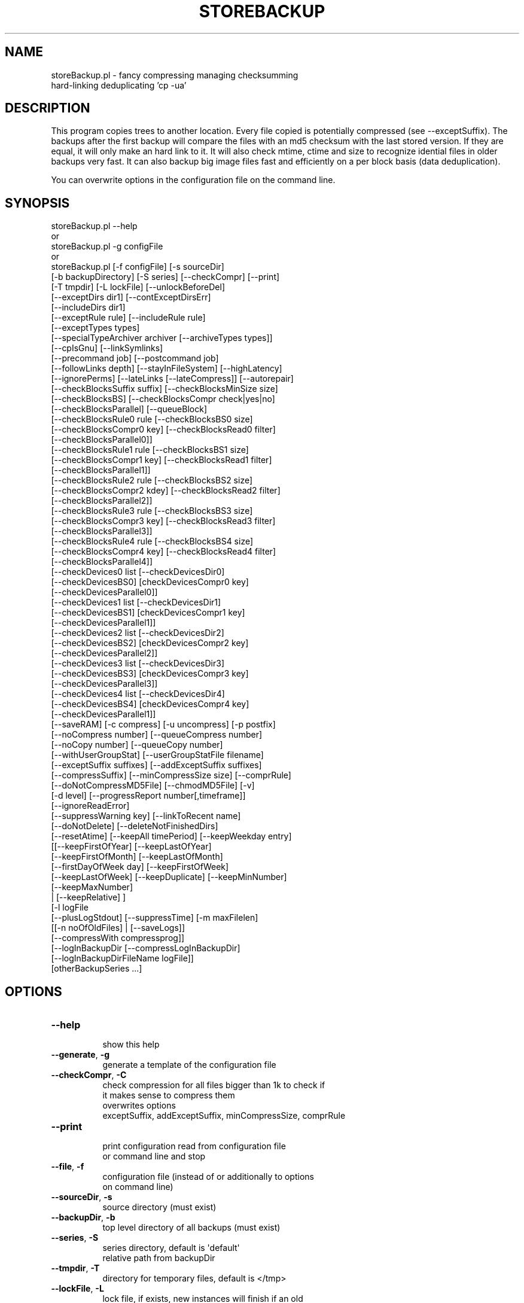 .\" Automatically generated by Pod::Man 2.27 (Pod::Simple 3.28)
.\"
.\" Standard preamble:
.\" ========================================================================
.de Sp \" Vertical space (when we can't use .PP)
.if t .sp .5v
.if n .sp
..
.de Vb \" Begin verbatim text
.ft CW
.nf
.ne \\$1
..
.de Ve \" End verbatim text
.ft R
.fi
..
.\" Set up some character translations and predefined strings.  \*(-- will
.\" give an unbreakable dash, \*(PI will give pi, \*(L" will give a left
.\" double quote, and \*(R" will give a right double quote.  \*(C+ will
.\" give a nicer C++.  Capital omega is used to do unbreakable dashes and
.\" therefore won't be available.  \*(C` and \*(C' expand to `' in nroff,
.\" nothing in troff, for use with C<>.
.tr \(*W-
.ds C+ C\v'-.1v'\h'-1p'\s-2+\h'-1p'+\s0\v'.1v'\h'-1p'
.ie n \{\
.    ds -- \(*W-
.    ds PI pi
.    if (\n(.H=4u)&(1m=24u) .ds -- \(*W\h'-12u'\(*W\h'-12u'-\" diablo 10 pitch
.    if (\n(.H=4u)&(1m=20u) .ds -- \(*W\h'-12u'\(*W\h'-8u'-\"  diablo 12 pitch
.    ds L" ""
.    ds R" ""
.    ds C` ""
.    ds C' ""
'br\}
.el\{\
.    ds -- \|\(em\|
.    ds PI \(*p
.    ds L" ``
.    ds R" ''
.    ds C`
.    ds C'
'br\}
.\"
.\" Escape single quotes in literal strings from groff's Unicode transform.
.ie \n(.g .ds Aq \(aq
.el       .ds Aq '
.\"
.\" If the F register is turned on, we'll generate index entries on stderr for
.\" titles (.TH), headers (.SH), subsections (.SS), items (.Ip), and index
.\" entries marked with X<> in POD.  Of course, you'll have to process the
.\" output yourself in some meaningful fashion.
.\"
.\" Avoid warning from groff about undefined register 'F'.
.de IX
..
.nr rF 0
.if \n(.g .if rF .nr rF 1
.if (\n(rF:(\n(.g==0)) \{
.    if \nF \{
.        de IX
.        tm Index:\\$1\t\\n%\t"\\$2"
..
.        if !\nF==2 \{
.            nr % 0
.            nr F 2
.        \}
.    \}
.\}
.rr rF
.\"
.\" Accent mark definitions (@(#)ms.acc 1.5 88/02/08 SMI; from UCB 4.2).
.\" Fear.  Run.  Save yourself.  No user-serviceable parts.
.    \" fudge factors for nroff and troff
.if n \{\
.    ds #H 0
.    ds #V .8m
.    ds #F .3m
.    ds #[ \f1
.    ds #] \fP
.\}
.if t \{\
.    ds #H ((1u-(\\\\n(.fu%2u))*.13m)
.    ds #V .6m
.    ds #F 0
.    ds #[ \&
.    ds #] \&
.\}
.    \" simple accents for nroff and troff
.if n \{\
.    ds ' \&
.    ds ` \&
.    ds ^ \&
.    ds , \&
.    ds ~ ~
.    ds /
.\}
.if t \{\
.    ds ' \\k:\h'-(\\n(.wu*8/10-\*(#H)'\'\h"|\\n:u"
.    ds ` \\k:\h'-(\\n(.wu*8/10-\*(#H)'\`\h'|\\n:u'
.    ds ^ \\k:\h'-(\\n(.wu*10/11-\*(#H)'^\h'|\\n:u'
.    ds , \\k:\h'-(\\n(.wu*8/10)',\h'|\\n:u'
.    ds ~ \\k:\h'-(\\n(.wu-\*(#H-.1m)'~\h'|\\n:u'
.    ds / \\k:\h'-(\\n(.wu*8/10-\*(#H)'\z\(sl\h'|\\n:u'
.\}
.    \" troff and (daisy-wheel) nroff accents
.ds : \\k:\h'-(\\n(.wu*8/10-\*(#H+.1m+\*(#F)'\v'-\*(#V'\z.\h'.2m+\*(#F'.\h'|\\n:u'\v'\*(#V'
.ds 8 \h'\*(#H'\(*b\h'-\*(#H'
.ds o \\k:\h'-(\\n(.wu+\w'\(de'u-\*(#H)/2u'\v'-.3n'\*(#[\z\(de\v'.3n'\h'|\\n:u'\*(#]
.ds d- \h'\*(#H'\(pd\h'-\w'~'u'\v'-.25m'\f2\(hy\fP\v'.25m'\h'-\*(#H'
.ds D- D\\k:\h'-\w'D'u'\v'-.11m'\z\(hy\v'.11m'\h'|\\n:u'
.ds th \*(#[\v'.3m'\s+1I\s-1\v'-.3m'\h'-(\w'I'u*2/3)'\s-1o\s+1\*(#]
.ds Th \*(#[\s+2I\s-2\h'-\w'I'u*3/5'\v'-.3m'o\v'.3m'\*(#]
.ds ae a\h'-(\w'a'u*4/10)'e
.ds Ae A\h'-(\w'A'u*4/10)'E
.    \" corrections for vroff
.if v .ds ~ \\k:\h'-(\\n(.wu*9/10-\*(#H)'\s-2\u~\d\s+2\h'|\\n:u'
.if v .ds ^ \\k:\h'-(\\n(.wu*10/11-\*(#H)'\v'-.4m'^\v'.4m'\h'|\\n:u'
.    \" for low resolution devices (crt and lpr)
.if \n(.H>23 .if \n(.V>19 \
\{\
.    ds : e
.    ds 8 ss
.    ds o a
.    ds d- d\h'-1'\(ga
.    ds D- D\h'-1'\(hy
.    ds th \o'bp'
.    ds Th \o'LP'
.    ds ae ae
.    ds Ae AE
.\}
.rm #[ #] #H #V #F C
.\" ========================================================================
.\"
.IX Title "STOREBACKUP 1"
.TH STOREBACKUP 1 "2014-04-24" "perl v5.18.2" "User Contributed Perl Documentation"
.\" For nroff, turn off justification.  Always turn off hyphenation; it makes
.\" way too many mistakes in technical documents.
.if n .ad l
.nh
.SH "NAME"
storeBackup.pl \- fancy compressing managing checksumming
                 hard\-linking deduplicating 'cp \-ua'
.SH "DESCRIPTION"
.IX Header "DESCRIPTION"
This program copies trees to another location. Every file copied is
potentially compressed (see \-\-exceptSuffix). The backups after
the first backup will compare the files with an md5 checksum
with the last stored version. If they are equal, it will only make an
hard link to it. It will also check mtime, ctime and size to recognize
idential files in older backups very fast.
It can also backup big image files fast and efficiently on a per block
basis (data deduplication).
.PP
You can overwrite options in the configuration file on the command line.
.SH "SYNOPSIS"
.IX Header "SYNOPSIS"
.Vb 10
\&        storeBackup.pl \-\-help
\&or    
\&        storeBackup.pl \-g configFile
\&or
\&        storeBackup.pl [\-f configFile] [\-s sourceDir]
\&              [\-b backupDirectory] [\-S series] [\-\-checkCompr] [\-\-print]
\&              [\-T tmpdir] [\-L lockFile] [\-\-unlockBeforeDel] 
\&              [\-\-exceptDirs dir1] [\-\-contExceptDirsErr]
\&              [\-\-includeDirs dir1]
\&              [\-\-exceptRule rule] [\-\-includeRule rule]
\&              [\-\-exceptTypes types]
\&              [\-\-specialTypeArchiver archiver [\-\-archiveTypes types]]
\&              [\-\-cpIsGnu] [\-\-linkSymlinks]
\&              [\-\-precommand job] [\-\-postcommand job]
\&              [\-\-followLinks depth] [\-\-stayInFileSystem] [\-\-highLatency]
\&              [\-\-ignorePerms] [\-\-lateLinks [\-\-lateCompress]] [\-\-autorepair]
\&              [\-\-checkBlocksSuffix suffix] [\-\-checkBlocksMinSize size]
\&              [\-\-checkBlocksBS] [\-\-checkBlocksCompr check|yes|no]
\&              [\-\-checkBlocksParallel] [\-\-queueBlock]
\&              [\-\-checkBlocksRule0 rule [\-\-checkBlocksBS0 size]
\&               [\-\-checkBlocksCompr0 key] [\-\-checkBlocksRead0 filter]
\&               [\-\-checkBlocksParallel0]]
\&              [\-\-checkBlocksRule1 rule [\-\-checkBlocksBS1 size]
\&               [\-\-checkBlocksCompr1 key] [\-\-checkBlocksRead1 filter]
\&               [\-\-checkBlocksParallel1]]
\&              [\-\-checkBlocksRule2 rule [\-\-checkBlocksBS2 size]
\&               [\-\-checkBlocksCompr2 kdey] [\-\-checkBlocksRead2 filter]
\&               [\-\-checkBlocksParallel2]]
\&              [\-\-checkBlocksRule3 rule [\-\-checkBlocksBS3 size]
\&               [\-\-checkBlocksCompr3 key] [\-\-checkBlocksRead3 filter]
\&               [\-\-checkBlocksParallel3]]
\&              [\-\-checkBlocksRule4 rule [\-\-checkBlocksBS4 size]
\&               [\-\-checkBlocksCompr4 key] [\-\-checkBlocksRead4 filter]
\&               [\-\-checkBlocksParallel4]]
\&              [\-\-checkDevices0 list [\-\-checkDevicesDir0]
\&               [\-\-checkDevicesBS0] [checkDevicesCompr0 key]
\&               [\-\-checkDevicesParallel0]]
\&              [\-\-checkDevices1 list [\-\-checkDevicesDir1]
\&               [\-\-checkDevicesBS1] [checkDevicesCompr1 key]
\&               [\-\-checkDevicesParallel1]]
\&              [\-\-checkDevices2 list [\-\-checkDevicesDir2]
\&               [\-\-checkDevicesBS2] [checkDevicesCompr2 key]
\&               [\-\-checkDevicesParallel2]]
\&              [\-\-checkDevices3 list [\-\-checkDevicesDir3]
\&               [\-\-checkDevicesBS3] [checkDevicesCompr3 key]
\&               [\-\-checkDevicesParallel3]]
\&              [\-\-checkDevices4 list [\-\-checkDevicesDir4]
\&               [\-\-checkDevicesBS4] [checkDevicesCompr4 key]
\&               [\-\-checkDevicesParallel1]]
\&              [\-\-saveRAM] [\-c compress] [\-u uncompress] [\-p postfix]
\&              [\-\-noCompress number] [\-\-queueCompress number]
\&              [\-\-noCopy number] [\-\-queueCopy number]
\&              [\-\-withUserGroupStat] [\-\-userGroupStatFile filename]
\&              [\-\-exceptSuffix suffixes] [\-\-addExceptSuffix suffixes]
\&              [\-\-compressSuffix] [\-\-minCompressSize size] [\-\-comprRule]
\&              [\-\-doNotCompressMD5File] [\-\-chmodMD5File] [\-v]
\&              [\-d level] [\-\-progressReport number[,timeframe]]
\&              [\-\-ignoreReadError]
\&              [\-\-suppressWarning key] [\-\-linkToRecent name]
\&              [\-\-doNotDelete] [\-\-deleteNotFinishedDirs]
\&              [\-\-resetAtime] [\-\-keepAll timePeriod] [\-\-keepWeekday entry]
\&              [[\-\-keepFirstOfYear] [\-\-keepLastOfYear]
\&               [\-\-keepFirstOfMonth] [\-\-keepLastOfMonth]
\&               [\-\-firstDayOfWeek day] [\-\-keepFirstOfWeek]
\&               [\-\-keepLastOfWeek] [\-\-keepDuplicate] [\-\-keepMinNumber]
\&               [\-\-keepMaxNumber]
\&                | [\-\-keepRelative] ]
\&              [\-l logFile
\&               [\-\-plusLogStdout] [\-\-suppressTime] [\-m maxFilelen]
\&               [[\-n noOfOldFiles] | [\-\-saveLogs]]
\&               [\-\-compressWith compressprog]]
\&              [\-\-logInBackupDir [\-\-compressLogInBackupDir]
\&               [\-\-logInBackupDirFileName logFile]]
\&              [otherBackupSeries ...]
.Ve
.SH "OPTIONS"
.IX Header "OPTIONS"
.IP "\fB\-\-help\fR" 8
.IX Item "--help"
.Vb 1
\&    show this help
.Ve
.IP "\fB\-\-generate\fR, \fB\-g\fR" 8
.IX Item "--generate, -g"
.Vb 1
\&    generate a template of the configuration file
.Ve
.IP "\fB\-\-checkCompr\fR, \fB\-C\fR" 8
.IX Item "--checkCompr, -C"
.Vb 4
\&    check compression for all files bigger than 1k to check if
\&    it makes sense to compress them
\&    overwrites options
\&        exceptSuffix, addExceptSuffix, minCompressSize, comprRule
.Ve
.IP "\fB\-\-print\fR" 8
.IX Item "--print"
.Vb 2
\&    print configuration read from configuration file
\&    or command line and stop
.Ve
.IP "\fB\-\-file\fR, \fB\-f\fR" 8
.IX Item "--file, -f"
.Vb 2
\&    configuration file (instead of or additionally to options
\&    on command line)
.Ve
.IP "\fB\-\-sourceDir\fR, \fB\-s\fR" 8
.IX Item "--sourceDir, -s"
.Vb 1
\&    source directory (must exist)
.Ve
.IP "\fB\-\-backupDir\fR, \fB\-b\fR" 8
.IX Item "--backupDir, -b"
.Vb 1
\&    top level directory of all backups (must exist)
.Ve
.IP "\fB\-\-series\fR, \fB\-S\fR" 8
.IX Item "--series, -S"
.Vb 2
\&    series directory, default is \*(Aqdefault\*(Aq
\&    relative path from backupDir
.Ve
.IP "\fB\-\-tmpdir\fR, \fB\-T\fR" 8
.IX Item "--tmpdir, -T"
.Vb 1
\&    directory for temporary files, default is </tmp>
.Ve
.IP "\fB\-\-lockFile\fR, \fB\-L\fR" 8
.IX Item "--lockFile, -L"
.Vb 6
\&    lock file, if exists, new instances will finish if an old
\&    is already running, default is $lockFile
\&    this type of lock files does not work across multiple servers
\&    and is not designed to separate storeBackup.pl and
\&    storeBackupUpdateBackup.pl or any other storeBackup
\&    process in a separate PID space
.Ve
.IP "\fB\-\-unlockBeforeDel\fR" 8
.IX Item "--unlockBeforeDel"
.Vb 3
\&    remove the lock file before deleting old backups
\&    default is to delete the lock file after removing old
\&    backups
.Ve
.IP "\fB\-\-exceptDirs\fR, \fB\-e\fR" 8
.IX Item "--exceptDirs, -e"
.Vb 5
\&    directories to except from backing up (relative path),
\&    wildcards are possible and should be quoted to avoid
\&    replacements by the shell
\&    use this parameter multiple times for multiple
\&    directories
.Ve
.IP "\fB\-\-contExceptDirsErr\fR" 8
.IX Item "--contExceptDirsErr"
.Vb 2
\&    continue if one or more of the exceptional directories
\&    do not exist (default is to stop processing)
.Ve
.IP "\fB\-\-includeDirs\fR, \fB\-i\fR" 8
.IX Item "--includeDirs, -i"
.Vb 3
\&    directories to include in the backup (relative path),
\&    wildcards are possible and have to be quoted
\&    use this parameter multiple times for multiple directories
.Ve
.IP "\fB\-\-exceptRule\fR" 8
.IX Item "--exceptRule"
.Vb 2
\&    Files to exclude from backing up.
\&    see README: \*(Aqincluding / excluding files and directories\*(Aq
.Ve
.IP "\fB\-\-includeRule\fR" 8
.IX Item "--includeRule"
.Vb 2
\&    Files to include in the backug up \- like exceptRule
\&    see README: \*(Aqincluding / excluding files and directories\*(Aq
.Ve
.IP "\fB\-\-writeExcludeLog\fR" 8
.IX Item "--writeExcludeLog"
.Vb 2
\&    write a file name .storeBackup.notSaved.bz2 with the names
\&    of all skipped files
.Ve
.IP "\fB\-\-exceptTypes\fR" 8
.IX Item "--exceptTypes"
.Vb 8
\&    do not save the specified type of files, allowed: Sbcfpl
\&        S \- file is a socket
\&        b \- file is a block special file
\&        c \- file is a character special file
\&        f \- file is a plain file
\&        p \- file is a named pipe
\&        l \- file is a symbolic link
\&        Sbc can only be saved when using option [cpIsGnu]
.Ve
.IP "\fB\-\-archiveTypes\fR" 8
.IX Item "--archiveTypes"
.Vb 10
\&    save the specified type of files in an archive instead saving
\&    them directly in the file system
\&    use this if you want to backup those file types but your target
\&    file or transport (eg. sshfs or non gnu\-cp) system does not support
\&    those types of files
\&        S \- file is a socket
\&        b \- file is a block special file
\&        c \- file is a character special file
\&        p \- file is a named pipe
\&    you also have to set \-\-specialTypeArchiver when using this option
.Ve
.IP "\fB\-\-specialTypeArchiver\fR" 8
.IX Item "--specialTypeArchiver"
.Vb 3
\&    possible values are \*(Aqcpio\*(Aq or \*(Aqtar\*(Aq. default is \*(Aqcpio\*(Aq
\&    tar is not able to archive sockets
\&    cpio is not part of the actual posix standard any more
.Ve
.IP "\fB\-\-cpIsGnu\fR" 8
.IX Item "--cpIsGnu"
.Vb 3
\&    Activate this option if your systems cp is a full\-featured
\&    GNU version. In this case you will be able to also backup
\&    several special file types like sockets.
.Ve
.IP "\fB\-\-linkSymlinks\fR" 8
.IX Item "--linkSymlinks"
.Vb 1
\&    hard link identical symlinks
.Ve
.IP "\fB\-\-precommand\fR" 8
.IX Item "--precommand"
.Vb 5
\&    exec job before starting the backup, checks lockFile (\-L)
\&    before starting (e.g. can be used for rsync)
\&    stops execution if job returns exit status != 0
\&    This parameter is parsed like a line in the configuration
\&    file and normally has to be quoted.
.Ve
.IP "\fB\-\-postcommand\fR" 8
.IX Item "--postcommand"
.Vb 4
\&    exec job after finishing the backup, but before erasing of
\&    old backups  reports if job returns exit status != 0
\&    This parameter is parsed like a line in the configuration
\&    file and normally has to be quoted.
.Ve
.IP "\fB\-\-followLinks\fR" 8
.IX Item "--followLinks"
.Vb 2
\&    follow symbolic links like directories up to depth
\&    default = 0 \-> do not follow links
.Ve
.IP "\fB\-\-stayInFileSystem\fR" 8
.IX Item "--stayInFileSystem"
.Vb 2
\&    only store the contents of file systems named by
\&    \-\-sourceDir and symlinked via \-\-followLinks
.Ve
.IP "\fB\-\-highLatency\fR" 8
.IX Item "--highLatency"
.Vb 2
\&    use this for a very high latency line (eg. vpn over
\&    the internet) for better parallelization
.Ve
.IP "\fB\-\-ignorePerms\fR" 8
.IX Item "--ignorePerms"
.Vb 4
\&    If this option choosen, files will not necessarily have
\&    the same permissions and owner as the originals. This
\&    speeds up backups on network drives a lot. Recovery with
\&    storeBackupRecover.pl will restore them correctly.
.Ve
.IP "\fB\-\-lateLinks\fR" 8
.IX Item "--lateLinks"
.Vb 6
\&    do *not* write hard links to existing files in the backup
\&    during the backup
\&    you have to call the program storeBackupWriteLateLink.pl
\&    later on your server if you set this flag to \*(Aqyes\*(Aq
\&    you have to run storeBackupUpdateBackup.pl later \- see
\&    description for that program
.Ve
.IP "\fB\-\-lateCompress\fR" 8
.IX Item "--lateCompress"
.Vb 3
\&    only in combination with \-\-lateLinks
\&    compression from files >= minCompressSize will be done
\&    later, the file is (temporarily) copied into the backup
.Ve
.IP "\fB\-\-autorepair\fR, \fB\-a\fR" 8
.IX Item "--autorepair, -a"
.Vb 2
\&    repair simple inconsistencies (from lateLinks) automatically
\&    without requesting the action
.Ve
.IP "\fB\-\-checkBlocksSuffix\fR" 8
.IX Item "--checkBlocksSuffix"
.Vb 4
\&    Files with suffix for which storeBackup will make an md5
\&    check on blocks of that file. Executed after
\&    \-\-checkBlocksRule(n)
\&    This option can be repeated multiple times
.Ve
.IP "\fB\-\-checkBlocksMinSize\fR" 8
.IX Item "--checkBlocksMinSize"
.Vb 2
\&    Only check files specified in \-\-checkBlocksSuffix if there
\&    file size is at least this value, default is 100M
.Ve
.IP "\fB\-\-checkBlocksBS\fR" 8
.IX Item "--checkBlocksBS"
.Vb 2
\&    Block size for files specified with \-\-checkBlocksSuffix
\&    Default is $checkBlocksBSdefault (1 megabyte)
.Ve
.IP "\fB\-\-checkBlocksCompr\fR" 8
.IX Item "--checkBlocksCompr"
.Vb 3
\&    if set, the blocks generated due to checkBlocksSuffix
\&    are compressed, default is \*(Aqno\*(Aq
\&    if set to \*(Aqcheck\*(Aq, tries to estimate if compression helps
.Ve
.IP "\fB\-\-checkBlocksParallel\fR" 8
.IX Item "--checkBlocksParallel"
.Vb 3
\&    Read files specified here in parallel to "normal" ones.
\&    This only makes sense if they are on a different disk.
\&    Default value is \*(Aqno\*(Aq
.Ve
.IP "\fB\-\-queueBlock\fR" 8
.IX Item "--queueBlock"
.Vb 2
\&    length of queue to store files before block checking,
\&    default = $queueBlock
.Ve
.IP "\fB\-\-checkBlocksRule0\fR" 8
.IX Item "--checkBlocksRule0"
.Vb 2
\&    Files for which storeBackup will make an md5 check
\&    depending on blocks of that file.
.Ve
.IP "\fB\-\-checkBlocksBS0\fR" 8
.IX Item "--checkBlocksBS0"
.Vb 2
\&    Block size for option checkBlocksRule
\&    Default is $checkBlocksBSdefault (1 megabyte)
.Ve
.IP "\fB\-\-checkBlocksCompr0\fR" 8
.IX Item "--checkBlocksCompr0"
.Vb 2
\&    if set, the blocks generated due to this rule are
\&    compressed
.Ve
.IP "\fB\-\-checkBlocksRead0\fR" 8
.IX Item "--checkBlocksRead0"
.Vb 6
\&    Filter for reading the file to treat as a blocked file
\&    eg. \*(Aqgzip \-d\*(Aq if the file is compressed. Default is no
\&    read filter.
\&    This parameter is parsed like the line in the
\&    configuration file and normally has to be quoted,
\&    eg. \*(Aqgzip \-9\*(Aq
.Ve
.IP "\fB\-\-checkBlocksParallel0\fR" 8
.IX Item "--checkBlocksParallel0"
.Vb 3
\&    Read files specified here in parallel to "normal" ones.
\&    This only makes sense if they are on a different disk.
\&    Default value is \*(Aqno\*(Aq
.Ve
.IP "\fB\-\-checkBlocksRule1\fR" 8
.IX Item "--checkBlocksRule1"
.PD 0
.IP "\fB\-\-checkBlocksBS1\fR" 8
.IX Item "--checkBlocksBS1"
.IP "\fB\-\-checkBlocksCompr1\fR" 8
.IX Item "--checkBlocksCompr1"
.IP "\fB\-\-checkBlocksRead1\fR" 8
.IX Item "--checkBlocksRead1"
.IP "\fB\-\-checkBlocksParallel1\fR" 8
.IX Item "--checkBlocksParallel1"
.IP "\fB\-\-checkBlocksRule2\fR" 8
.IX Item "--checkBlocksRule2"
.IP "\fB\-\-checkBlocksBS2\fR" 8
.IX Item "--checkBlocksBS2"
.IP "\fB\-\-checkBlocksCompr2\fR" 8
.IX Item "--checkBlocksCompr2"
.IP "\fB\-\-checkBlocksRead2\fR" 8
.IX Item "--checkBlocksRead2"
.IP "\fB\-\-checkBlocksParallel2\fR" 8
.IX Item "--checkBlocksParallel2"
.IP "\fB\-\-checkBlocksRule3\fR" 8
.IX Item "--checkBlocksRule3"
.IP "\fB\-\-checkBlocksBS3\fR" 8
.IX Item "--checkBlocksBS3"
.IP "\fB\-\-checkBlocksCompr3\fR" 8
.IX Item "--checkBlocksCompr3"
.IP "\fB\-\-checkBlocksRead3\fR" 8
.IX Item "--checkBlocksRead3"
.IP "\fB\-\-checkBlocksParallel3\fR" 8
.IX Item "--checkBlocksParallel3"
.IP "\fB\-\-checkBlocksRule4\fR" 8
.IX Item "--checkBlocksRule4"
.IP "\fB\-\-checkBlocksBS4\fR" 8
.IX Item "--checkBlocksBS4"
.IP "\fB\-\-checkBlocksCompr4\fR" 8
.IX Item "--checkBlocksCompr4"
.IP "\fB\-\-checkBlocksRead4\fR" 8
.IX Item "--checkBlocksRead4"
.IP "\fB\-\-checkBlocksParallel4\fR" 8
.IX Item "--checkBlocksParallel4"
.IP "\fB\-\-checkDevices0\fR" 8
.IX Item "--checkDevices0"
.PD
.Vb 2
\&    List of devices for md5 ckeck depending on blocks of these
\&    devices (eg. /dev/sdb or /dev/sdb1)
.Ve
.IP "\fB\-\-checkDevicesDir0\fR" 8
.IX Item "--checkDevicesDir0"
.Vb 1
\&    Directory where to store the backup of the device
.Ve
.IP "\fB\-\-checkDevicesBS0\fR" 8
.IX Item "--checkDevicesBS0"
.Vb 2
\&    Block size of option checkDevices0,
\&    default is 1M (1 megabyte)
.Ve
.IP "\fB\-\-checkDevicesCompr0\fR" 8
.IX Item "--checkDevicesCompr0"
.Vb 2
\&    Compress blocks resulting from option checkDevices0
\&    possible values are \*(Aqcheck\*(Aq, \*(Aqyes\*(Aq or \*(Aqno\*(Aq, default is \*(Aqno\*(Aq
.Ve
.IP "\fB\-\-checkDevicesParallel0\fR" 8
.IX Item "--checkDevicesParallel0"
.Vb 3
\&    Read devices specified in parallel to the rest of the
\&    backup. This only makes sense if they are on a different
\&    disk. Default value is \*(Aqno\*(Aq
.Ve
.IP "\fB\-\-checkDevices1\fR" 8
.IX Item "--checkDevices1"
.PD 0
.IP "\fB\-\-checkDevicesDir1\fR" 8
.IX Item "--checkDevicesDir1"
.IP "\fB\-\-checkDevicesBS1\fR" 8
.IX Item "--checkDevicesBS1"
.IP "\fB\-\-checkDevicesCompr1\fR" 8
.IX Item "--checkDevicesCompr1"
.IP "\fB\-\-checkDevicesParallel1\fR" 8
.IX Item "--checkDevicesParallel1"
.IP "\fB\-\-checkDevices2\fR" 8
.IX Item "--checkDevices2"
.IP "\fB\-\-checkDevicesDir2\fR" 8
.IX Item "--checkDevicesDir2"
.IP "\fB\-\-checkDevicesBS2\fR" 8
.IX Item "--checkDevicesBS2"
.IP "\fB\-\-checkDevicesCompr2\fR" 8
.IX Item "--checkDevicesCompr2"
.IP "\fB\-\-checkDevicesParallel2\fR" 8
.IX Item "--checkDevicesParallel2"
.IP "\fB\-\-checkDevices3\fR" 8
.IX Item "--checkDevices3"
.IP "\fB\-\-checkDevicesDir3\fR" 8
.IX Item "--checkDevicesDir3"
.IP "\fB\-\-checkDevicesBS3\fR" 8
.IX Item "--checkDevicesBS3"
.IP "\fB\-\-checkDevicesCompr3\fR" 8
.IX Item "--checkDevicesCompr3"
.IP "\fB\-\-checkDevicesParallel3\fR" 8
.IX Item "--checkDevicesParallel3"
.IP "\fB\-\-checkDevices4\fR" 8
.IX Item "--checkDevices4"
.IP "\fB\-\-checkDevicesDir4\fR" 8
.IX Item "--checkDevicesDir4"
.IP "\fB\-\-checkDevicesBS4\fR" 8
.IX Item "--checkDevicesBS4"
.IP "\fB\-\-checkDevicesCompr4\fR" 8
.IX Item "--checkDevicesCompr4"
.IP "\fB\-\-checkDevicesParallel4\fR" 8
.IX Item "--checkDevicesParallel4"
.IP "\fB\-\-saveRAM\fR" 8
.IX Item "--saveRAM"
.PD
.Vb 2
\&    write temporary dbm files in \-\-tmpdir
\&    use this if you do not have enough RAM
.Ve
.IP "\fB\-\-compress\fR, \fB\-c\fR" 8
.IX Item "--compress, -c"
.Vb 4
\&    compress command (with options), default is <bzip2>
\&    This parameter is parsed like the line in the
\&    configuration file and normally has to be quoted,
\&    eg. \*(Aqgzip \-9\*(Aq
.Ve
.IP "\fB\-\-uncompress\fR, \fB\-u\fR" 8
.IX Item "--uncompress, -u"
.Vb 4
\&    uncompress command (with options), default is  <bzip2 \-d>
\&    This parameter is parsed like the line in the
\&    configuration file and normally has to be quoted, eg.
\&    \*(Aqgzip \-d\*(Aq
.Ve
.IP "\fB\-\-postfix\fR, \fB\-p\fR" 8
.IX Item "--postfix, -p"
.Vb 1
\&    postfix to add after compression, default is <.bz2>
.Ve
.IP "\fB\-\-exceptSuffix\fR" 8
.IX Item "--exceptSuffix"
.Vb 8
\&    do not compress files with the following
\&    suffix (uppercase included):
\&    \*(Aq\e.zip\*(Aq, \*(Aq\e.bz2\*(Aq, \*(Aq\e.gz\*(Aq, \*(Aq\e.tgz\*(Aq, \*(Aq\e.jpg\*(Aq, \*(Aq\e.gif\*(Aq,
\&    \*(Aq\e.tiff?\*(Aq, \*(Aq\e.mpeg\*(Aq, \*(Aq\e.mpe?g\*(Aq, \*(Aq\e.mpe?[34]\*(Aq, \*(Aq\e.ogg\*(Aq,
\&    \*(Aq\e.gpg\*(Aq, \*(Aq\e.png\*(Aq, \*(Aq\e.lzma\*(Aq, \*(Aq\e.xz\*(Aq, \*(Aq\e.mov\*(Aq
\&    This option can be repeated multiple times
\&    If you do not want any compression, set this option
\&    to \*(Aq.*\*(Aq
.Ve
.IP "\fB\-\-addExceptSuffix\fR" 8
.IX Item "--addExceptSuffix"
.Vb 1
\&    like \-\-exceptSuffix, but do not replace defaults, add
.Ve
.IP "\fB\-\-compressSuffix\fR" 8
.IX Item "--compressSuffix"
.Vb 5
\&    Like \-\-exceptSuffix, but mentioned files will be
\&    compressed. If you chose this option, then files not
\&    affected be execptSuffix, addExceptSuffix or this Suffixes
\&    will be rated by the rule function COMPRESSION_CHECK wether
\&    to compress or not
.Ve
.IP "\fB\-\-minCompressSize\fR" 8
.IX Item "--minCompressSize"
.Vb 2
\&    Files smaller than this size will never be compressed
\&    but copied
.Ve
.IP "\fB\-\-comprRule\fR" 8
.IX Item "--comprRule"
.Vb 2
\&    alternative to \-\-exceptSuffix, compressSuffix and minCompressSize:
\&    definition of a rule which files will be compressed
.Ve
.IP "\fB\-\-noCompress\fR" 8
.IX Item "--noCompress"
.Vb 2
\&    maximal number of parallel compress operations,
\&    default = choosen automatically
.Ve
.IP "\fB\-\-queueCompress\fR" 8
.IX Item "--queueCompress"
.Vb 2
\&    length of queue to store files before compression,
\&    default = 1000
.Ve
.IP "\fB\-\-noCopy\fR" 8
.IX Item "--noCopy"
.Vb 2
\&    maximal number of parallel copy operations,
\&    default = 1
.Ve
.IP "\fB\-\-queueCopy\fR" 8
.IX Item "--queueCopy"
.Vb 2
\&    length of queue to store files before copying,
\&    default = 1000
.Ve
.IP "\fB\-\-withUserGroupStat\fR" 8
.IX Item "--withUserGroupStat"
.Vb 1
\&    write statistics about used space in log file
.Ve
.IP "\fB\-\-userGroupStatFile\fR" 8
.IX Item "--userGroupStatFile"
.Vb 2
\&    write statistics about used space in name file
\&    will be overridden each time
.Ve
.IP "\fB\-\-doNotCompressMD5File\fR" 8
.IX Item "--doNotCompressMD5File"
.Vb 1
\&    do not compress .md5CheckSumFile
.Ve
.IP "\fB\-\-chmodMD5File\fR" 8
.IX Item "--chmodMD5File"
.Vb 2
\&    permissions of .md5CheckSumFile and corresponding
\&    .storeBackupLinks directory, default is 0600
.Ve
.IP "\fB\-\-verbose\fR, \fB\-v\fR" 8
.IX Item "--verbose, -v"
.Vb 1
\&    verbose messages
.Ve
.IP "\fB\-\-debug\fR, \fB\-d\fR" 8
.IX Item "--debug, -d"
.Vb 3
\&    generate debug messages, levels are 0 (none, default),
\&    1 (some), 2 (many) messages, especially in
\&    \-\-exceptRule and \-\-includeRule
.Ve
.IP "\fB\-\-resetAtime\fR" 8
.IX Item "--resetAtime"
.Vb 3
\&    reset access time in the source directory \- but this will
\&    change ctime (time of last modification of file status
\&    information)
.Ve
.IP "\fB\-\-doNotDelete\fR" 8
.IX Item "--doNotDelete"
.Vb 1
\&    check only, do not delete any backup
.Ve
.IP "\fB\-\-deleteNotFinishedDirs\fR" 8
.IX Item "--deleteNotFinishedDirs"
.Vb 2
\&    delete old backups which have not been finished
\&    this will only happen if doNotDelete is set
.Ve
.IP "\fB\-\-keepAll\fR" 8
.IX Item "--keepAll"
.Vb 6
\&    keep backups which are not older than the specified amount
\&    of time. This is like a default value for all days in
\&    \-\-keepWeekday. Begins deleting at the end of the script
\&    the time range has to be specified in format \*(Aqdhms\*(Aq, e.g.
\&      10d4h means 10 days and 4 hours
\&      default = 20d
.Ve
.IP "\fB\-\-keepWeekday\fR" 8
.IX Item "--keepWeekday"
.Vb 10
\&    keep backups for the specified days for the specified
\&    amount of time. Overwrites the default values choosen in
\&    \-\-keepAll. \*(AqMon,Wed:40d Sat:60d10m\*(Aq means:
\&      keep backups from Mon and Wed 40days + 5mins
\&      keep backups from Sat 60days + 10mins
\&      keep backups from the rest of the days like spcified in
\&      \-\-keepAll (default $keepAll)
\&    if you also use the \*(Aqarchive flag\*(Aq it means to not
\&    delete the affected directories via \-\-keepMaxNumber:
\&      a10d4h means 10 days and 4 hours and \*(Aqarchive flag\*(Aq
\&    e.g. \*(AqMon,Wed:a40d5m Sat:60d10m\*(Aq means:
\&      keep backups from Mon and Wed 40days + 5mins + \*(Aqarchive\*(Aq
\&      keep backups from Sat 60days + 10mins
\&      keep backups from the rest of the days like specified in
\&      \-\-keepAll (default 30d)
.Ve
.IP "\fB\-\-keepFirstOfYear\fR" 8
.IX Item "--keepFirstOfYear"
.Vb 2
\&    do not delete the first backup of a year
\&    format is timePeriod with possible \*(Aqarchive flag\*(Aq
.Ve
.IP "\fB\-\-keepLastOfYear\fR" 8
.IX Item "--keepLastOfYear"
.Vb 2
\&    do not delete the last backup of a year
\&    format is timePeriod with possible \*(Aqarchive flag\*(Aq
.Ve
.IP "\fB\-\-keepFirstOfMonth\fR" 8
.IX Item "--keepFirstOfMonth"
.Vb 2
\&    do not delete the first backup of a month
\&    format is timePeriod with possible \*(Aqarchive flag\*(Aq
.Ve
.IP "\fB\-\-keepLastOfMonth\fR" 8
.IX Item "--keepLastOfMonth"
.Vb 2
\&    do not delete the last backup of a month
\&    format is timePeriod with possible \*(Aqarchive flag\*(Aq
.Ve
.IP "\fB\-\-firstDayOfWeek\fR" 8
.IX Item "--firstDayOfWeek"
.Vb 2
\&    default: \*(AqSun\*(Aq. This value is used for calculating
\&    \-\-keepFirstOfWeek and \-\-keepLastOfWeek
.Ve
.IP "\fB\-\-keepFirstOfWeek\fR" 8
.IX Item "--keepFirstOfWeek"
.Vb 2
\&    do not delete the first backup of a week
\&    format is timePeriod with possible \*(Aqarchive flag\*(Aq
.Ve
.IP "\fB\-\-keepLastOfWeek\fR" 8
.IX Item "--keepLastOfWeek"
.Vb 2
\&    do not delete the last backup of a week
\&    format is timePeriod with possible \*(Aqarchive flag\*(Aq
.Ve
.IP "\fB\-\-keepDuplicate\fR" 8
.IX Item "--keepDuplicate"
.Vb 3
\&    keep multiple backups of one day up to timePeriod
\&    format is timePeriod, \*(Aqarchive flag\*(Aq is not possible
\&    default = 7d
.Ve
.IP "\fB\-\-keepMinNumber\fR" 8
.IX Item "--keepMinNumber"
.Vb 2
\&    Keep that miminum of backups. Multiple backups of one
\&    day are counted as one backup. Default is 10.
.Ve
.IP "\fB\-\-keepMaxNumber\fR" 8
.IX Item "--keepMaxNumber"
.Vb 7
\&    Try to keep only that maximum of backups. If you have more
\&    backups, the following sequence of deleting will happen:
\&    \- delete all duplicates of a day, beginning with the old
\&      once, except the last of every day
\&    \- if this is not enough, delete the rest of the backups
\&      beginning with the oldest, but *never* a backup with
\&      the \*(Aqarchive flag\*(Aq or the last backup
.Ve
.IP "\fB\-\-keepRelative\fR, \fB\-R\fR" 8
.IX Item "--keepRelative, -R"
.Vb 11
\&    Alternative deletion scheme. If you use this option, all
\&    other keep options are ignored. Preserves backups depending
\&    on their *relative* age. Example:
\&    \-R \*(Aq1d 7d 61d 92b\*(Aq
\&    will (try to) ensure that there is always
\&    \- One backup between 1 day and 7 days old
\&    \- One backup between 5 days and 2 months old
\&    \- One backup between ~2 months and ~3 months old
\&    If there is no backup for a specified timespan
\&    (e.g. because the last backup was done more than 2 weeks
\&    ago) the next older backup will be used for this timespan.
.Ve
.IP "\fB\-\-progressReport\fR, \fB\-P\fR" 8
.IX Item "--progressReport, -P"
.Vb 5
\&    print progress report after each \*(Aqnumber\*(Aq files
\&    additional you may add a time frame after which a message is
\&    printed
\&    if you want to print a report each 1000 files and after
\&    one minute and 10 seconds, use: \-P 1000,1m10s
.Ve
.IP "\fB\-\-printDepth\fR, \fB\-D\fR" 8
.IX Item "--printDepth, -D"
.Vb 1
\&    print depth of actual read directory during backup
.Ve
.IP "\fB\-\-ignoreReadError\fR" 8
.IX Item "--ignoreReadError"
.Vb 2
\&    ignore read errors in source directory; not readable
\&    directories do not cause storeBackup.pl to stop processing
.Ve
.IP "\fB\-\-suppressWarning\fR" 8
.IX Item "--suppressWarning"
.Vb 10
\&    suppress (unwanted) warnings in the log files;
\&    to suppress warnings, the following keys can be used:
\&      excDir (suppresses the warning that excluded directories
\&             do not exist)
\&      fileChange (suppresses the warning that a file has changed
\&                 during the backup)
\&      crSeries (suppresses the warning that storeBackup had to
\&               create the \*(Aqdefault\*(Aq series)
\&      hashCollision (suppresses the warning if a possible
\&                    hash collision is detected)
\&     fileNameWithLineFeed (suppresses the warning if a filename
\&                          contains a line feed)
\&     use_DB_File (suppresses the warning that you should install
\&                  perl module DB_File for better perforamnce)
\&     use_MLDBM (suppresses the warning that you should install
\&                perl module MLDBM if you want to use rule functions
\&                MARK_DIR or MARK_DIR_REC together with option saveRAM)
\&     use_IOCompressBzip2 (suppresses the warning that you should
\&                          instal perl module IO::Compress::Bzip2
\&                          for better performance)
\&     noBackupForPeriod (suppresses warning that there are
\&                        no backups for certain periods when using
\&                        option keepRelative)
\&    This option can be repeated multiple times on the command line.
.Ve
.IP "\fB\-\-linkToRecent\fR" 8
.IX Item "--linkToRecent"
.Vb 3
\&    after a successful backup, set a symbolic link to
\&    that backup and delete existing older links with the
\&    same name
.Ve
.IP "\fB\-\-logFile\fR, \fB\-l\fR" 8
.IX Item "--logFile, -l"
.Vb 1
\&    log file (default is STDOUT)
.Ve
.IP "\fB\-\-plusLogStdout\fR" 8
.IX Item "--plusLogStdout"
.Vb 2
\&    if you specify a log file with \-\-logFile you can
\&    additionally print the output to STDOUT with this flag
.Ve
.IP "\fB\-\-suppressTime\fR" 8
.IX Item "--suppressTime"
.Vb 1
\&    suppress output of time in logfile
.Ve
.IP "\fB\-\-maxFilelen\fR, \fB\-m\fR" 8
.IX Item "--maxFilelen, -m"
.Vb 1
\&    maximal length of log file, default = 1e6
.Ve
.IP "\fB\-\-noOfOldFiles\fR, \fB\-n\fR" 8
.IX Item "--noOfOldFiles, -n"
.Vb 1
\&    number of old log files, default = 5
.Ve
.IP "\fB\-\-saveLogs\fR" 8
.IX Item "--saveLogs"
.Vb 2
\&    save log files with date and time instead of deleting the
\&    old (with [\-noOfOldFiles])
.Ve
.IP "\fB\-\-compressWith\fR" 8
.IX Item "--compressWith"
.Vb 4
\&    compress saved log files (e.g. with \*(Aqgzip \-9\*(Aq)
\&    default is \*(Aqbzip2\*(Aq
\&    This parameter is parsed like a line in the configuration
\&    file and normally has to be quoted.
.Ve
.IP "\fB\-\-logInBackupDir\fR" 8
.IX Item "--logInBackupDir"
.Vb 3
\&    write log file (also) in the backup directory
\&    Be aware that this log does not contain all error
\&    messages of the one specified with \-\-logFile!
.Ve
.IP "\fB\-\-compressLogInBackupDir\fR" 8
.IX Item "--compressLogInBackupDir"
.Vb 1
\&    compress the log file in the backup directory
.Ve
.IP "\fB\-\-logInBackupDirFileName\fR" 8
.IX Item "--logInBackupDirFileName"
.Vb 2
\&    filename to use for writing the above log file,
\&    default is .storeBackup.log
.Ve
.IP "\fBotherBackupSeries\fR" 8
.IX Item "otherBackupSeries"
.Vb 10
\&    List of other backup series to consider for
\&    hard linking. Relative path from backupDir!
\&    Format (examples):
\&    backupSeries/2002.08.29_08.25.28 \-> consider this backup
\&    or
\&    0:backupSeries \->last (youngest) in <backupDir>/backupSeries
\&    1:backupSeries \->one before last in <backupDir>/backupSeries
\&    n:backupSeries \->
\&      n\*(Aqth before last in <backupDir>/backupSeries
\&    3\-5:backupSeries \->
\&      3rd, 4th and 5th in <backupDir>/backupSeries
\&    all:backupSeries \-> all in <backupDir>/backupSeries
\&    You can also use wildcards in series names. See documentation,
\&    section \*(AqUsing Wildcards for Replication\*(Aq for details.
\&    Default is to link to the last backup in every series
.Ve
.SH "COPYRIGHT"
.IX Header "COPYRIGHT"
Copyright (c) 2000\-2014 by Heinz-Josef Claes (see \s-1README\s0).
Published under the \s-1GNU\s0 General Public License, either version 3
of the License, or (at your option) any later version.
